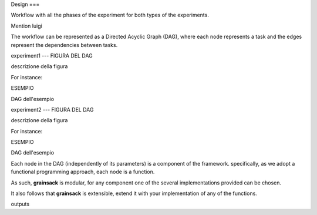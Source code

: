 Design
===

Workflow with all the phases of the experiment for both types of the experiments.

Mention luigi

The workflow can be represented as a Directed Acyclic Graph (DAG), 
where each node represents a task and the edges represent the dependencies between tasks.

experiment1
---
FIGURA DEL DAG

descrizione della figura

For instance:

ESEMPIO

DAG dell'esempio

experiment2
---
FIGURA DEL DAG

descrizione della figura

For instance:

ESEMPIO

DAG dell'esempio



Each node in the DAG (independently of its parameters) is a component of the framework.
specifically, as we adopt a functional programming approach, each node is a function.




As such,  **grainsack** is modular, for any component one of the several implementations provided can be chosen.

It also follows that **grainsack** is extensible, extend it with your implementation of any of the functions.


outputs 